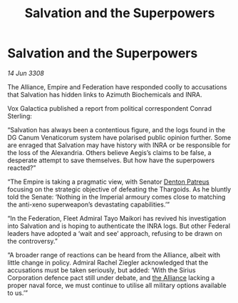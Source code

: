 :PROPERTIES:
:ID:       507695d8-6d46-4d55-9ae6-c05f98219662
:END:
#+title: Salvation and the Superpowers
#+filetags: :galnet:

* Salvation and the Superpowers

/14 Jun 3308/

The Alliance, Empire and Federation have responded coolly to accusations that Salvation has hidden links to Azimuth Biochemicals and INRA. 

Vox Galactica published a report from political correspondent Conrad Sterling: 

“Salvation has always been a contentious figure, and the logs found in the DG Canum Venaticorum system have polarised public opinion further. Some are enraged that Salvation may have history with INRA or be responsible for the loss of the Alexandria. Others believe Aegis’s claims to be false, a desperate attempt to save themselves. But how have the superpowers reacted?” 

“The Empire is taking a pragmatic view, with Senator [[id:75daea85-5e9f-4f6f-a102-1a5edea0283c][Denton Patreus]] focusing on the strategic objective of defeating the Thargoids. As he bluntly told the Senate: ‘Nothing in the Imperial armoury comes close to matching the anti-xeno superweapon’s devastating capabilities.’” 

“In the Federation, Fleet Admiral Tayo Maikori has revived his investigation into Salvation and is hoping to authenticate the INRA logs. But other Federal leaders have adopted a ‘wait and see’ approach, refusing to be drawn on the controversy.” 

“A broader range of reactions can be heard from the Alliance, albeit with little change in policy. Admiral Rachel Ziegler acknowledged that the accusations must be taken seriously, but added: ‘With the Sirius Corporation defence pact still under debate, and [[id:1d726aa0-3e07-43b4-9b72-074046d25c3c][the Alliance]] lacking a proper naval force, we must continue to utilise all military options available to us.’”
